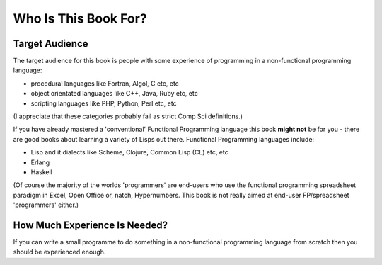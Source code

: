 =====================
Who Is This Book For?
=====================

---------------
Target Audience
---------------

The target audience for this book is people with some experience of programming in a non-functional programming language:

* procedural languages like Fortran, Algol, C etc, etc
* object orientated languages like C++, Java, Ruby etc, etc
* scripting languages like PHP, Python, Perl etc, etc

(I appreciate that these categories probably fail as strict Comp Sci definitions.)

If you have already mastered a 'conventional' Functional Programming language this book **might not** be for you - there are good books about learning a variety of Lisps out there. Functional Programming languages include:

* Lisp and it dialects like Scheme, Clojure, Common Lisp (CL) etc, etc
* Erlang
* Haskell

(Of course the majority of the worlds 'programmers' are end-users who use the functional programming spreadsheet paradigm in Excel, Open Office or, natch, Hypernumbers. This book is not really aimed at end-user FP/spreadsheet 'programmers' either.) 

------------------------------
How Much Experience Is Needed?
------------------------------

If you can write a small programme to do something in a non-functional programming language from scratch then you should be experienced enough.
